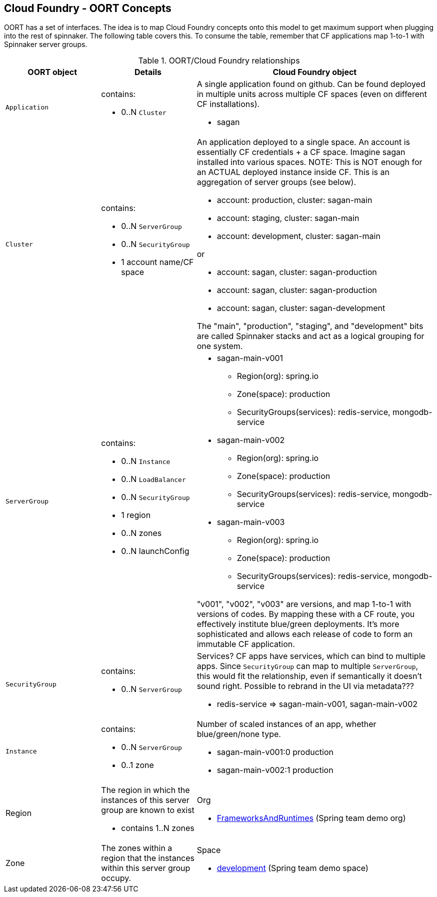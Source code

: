== Cloud Foundry - OORT Concepts

OORT has a set of interfaces. The idea is to map Cloud Foundry concepts onto this model to get maximum support when plugging into the rest of spinnaker. The following table covers this. To consume the table, remember that CF applications map 1-to-1 with Spinnaker server groups.

.OORT/Cloud Foundry relationships
[cols="2,2a,5a"]
|===
| OORT object | Details | Cloud Foundry object

|`Application`
|contains:

* 0..N `Cluster`

|A single application found on github. Can be found deployed in multiple units across multiple CF spaces (even on different CF installations).

* sagan

|`Cluster`
|contains:

* 0..N `ServerGroup`
* 0..N `SecurityGroup`
* 1 account name/CF space

|An application deployed to a single space. An account is essentially CF credentials + a CF space. Imagine sagan installed into various spaces. NOTE: This is NOT enough for an ACTUAL deployed instance inside CF. This is an aggregation of server groups (see below).

* account: production, cluster: sagan-main
* account: staging, cluster: sagan-main
* account: development, cluster: sagan-main

or

* account: sagan, cluster: sagan-production
* account: sagan, cluster: sagan-production
* account: sagan, cluster: sagan-development

The "main", "production", "staging", and "development" bits are called Spinnaker stacks and act as a logical grouping for one system.

|`ServerGroup`
|contains:

* 0..N `Instance`
* 0..N `LoadBalancer`
* 0..N `SecurityGroup`
* 1 region
* 0..N zones
* 0..N launchConfig

|

* sagan-main-v001
** Region(org): spring.io
** Zone(space): production
** SecurityGroups(services): redis-service, mongodb-service

* sagan-main-v002
** Region(org): spring.io
** Zone(space): production
** SecurityGroups(services): redis-service, mongodb-service

* sagan-main-v003
** Region(org): spring.io
** Zone(space): production
** SecurityGroups(services): redis-service, mongodb-service

"v001", "v002", "v003" are versions, and map 1-to-1 with versions of codes. By mapping these with a CF route, you effectively institute blue/green deployments. It's more sophisticated and allows each release of code to form an immutable CF application.

|`SecurityGroup`
|contains:

* 0..N `ServerGroup`

|Services? CF apps have services, which can bind to multiple apps. Since `SecurityGroup` can map to multiple `ServerGroup`, this would fit the relationship, even if semantically it doesn't sound right. Possible to rebrand in the UI via metadata???

* redis-service => sagan-main-v001, sagan-main-v002

|`Instance`
|contains:

* 0..N `ServerGroup`
* 0..1 zone

|Number of scaled instances of an app, whether blue/green/none type.

* sagan-main-v001:0 production
* sagan-main-v002:1 production

|Region
|The region in which the instances of this server group are known to exist

* contains 1..N zones
|Org

* https://console.run.pivotal.io/organizations/47027c3d-5d72-4429-b3ab-0e3936e916f2[FrameworksAndRuntimes] (Spring team demo org)

|Zone
|The zones within a region that the instances within this server group occupy.
|Space

* https://console.run.pivotal.io/organizations/47027c3d-5d72-4429-b3ab-0e3936e916f2/spaces/3a2dbac3-baa6-474e-8eb9-82f9182d5457[development] (Spring team demo space)
|===
